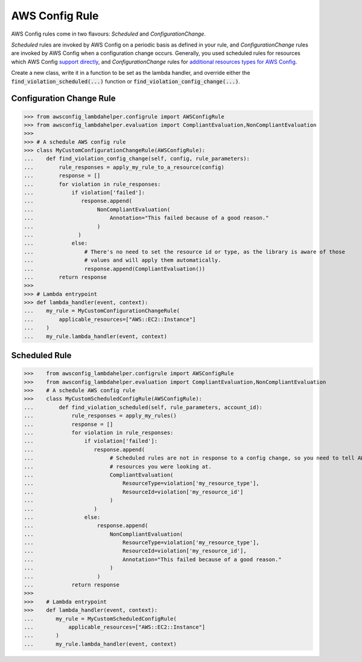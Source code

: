 ---------------
AWS Config Rule
---------------

AWS Config rules come in two flavours: *Scheduled* and *ConfigurationChange*.

*Scheduled* rules are invoked by AWS Config on a periodic basis as defined in your rule, and *ConfigurationChange*
rules are invoked by AWS Config when a configuration change occurs. Generally, you used scheduled rules for resources
which AWS Config `support directly <http://docs.aws.amazon.com/config/latest/developerguide/resource-config-reference.html>`_,
and *ConfigurationChange* rules for
`additional resources types for AWS Config <http://docs.aws.amazon.com/config/latest/developerguide/evaluate-config_develop-rules_nodejs.html#creating-custom-rules-for-additional-resource-types>`_.


Create a new class, write it in a function to be set as the lambda handler, and override either the
:code:`find_violation_scheduled(...)` function or :code:`find_violation_config_change(...)`.

=========================
Configuration Change Rule
=========================


>>> from awsconfig_lambdahelper.configrule import AWSConfigRule
>>> from awsconfig_lambdahelper.evaluation import CompliantEvaluation,NonCompliantEvaluation
>>>
>>> # A schedule AWS config rule
>>> class MyCustomConfigurationChangeRule(AWSConfigRule):
...    def find_violation_config_change(self, config, rule_parameters):
...        rule_responses = apply_my_rule_to_a_resource(config)
...        response = []
...        for violation in rule_responses:
...            if violation['failed']:
...               response.append(
...                    NonCompliantEvaluation(
...                        Annotation="This failed because of a good reason."
...                    )
...              )
...            else:
...                # There's no need to set the resource id or type, as the library is aware of those
...                # values and will apply them automatically.
...                response.append(CompliantEvaluation())
...        return response
>>>
>>> # Lambda entrypoint
>>> def lambda_handler(event, context):
...    my_rule = MyCustomConfigurationChangeRule(
...        applicable_resources=["AWS::EC2::Instance"]
...    )
...    my_rule.lambda_handler(event, context)

==============
Scheduled Rule
==============


>>>    from awsconfig_lambdahelper.configrule import AWSConfigRule
>>>    from awsconfig_lambdahelper.evaluation import CompliantEvaluation,NonCompliantEvaluation
>>>    # A schedule AWS config rule
>>>    class MyCustomScheduledConfigRule(AWSConfigRule):
...        def find_violation_scheduled(self, rule_parameters, account_id):
...            rule_responses = apply_my_rules()
...            response = []
...            for violation in rule_responses:
...                if violation['failed']:
...                   response.append(
...                        # Scheduled rules are not in response to a config change, so you need to tell AWS Config what
...                        # resources you were looking at.
...                        CompliantEvaluation(
...                            ResourceType=violation['my_resource_type'],
...                            ResourceId=violation['my_resource_id']
...                        )
...                   )
...                else:
...                    response.append(
...                        NonCompliantEvaluation(
...                            ResourceType=violation['my_resource_type'],
...                            ResourceId=violation['my_resource_id'],
...                            Annotation="This failed because of a good reason."
...                        )
...                    )
...            return response
>>>
>>>    # Lambda entrypoint
>>>    def lambda_handler(event, context):
...       my_rule = MyCustomScheduledConfigRule(
...           applicable_resources=["AWS::EC2::Instance"]
...       )
...       my_rule.lambda_handler(event, context)


